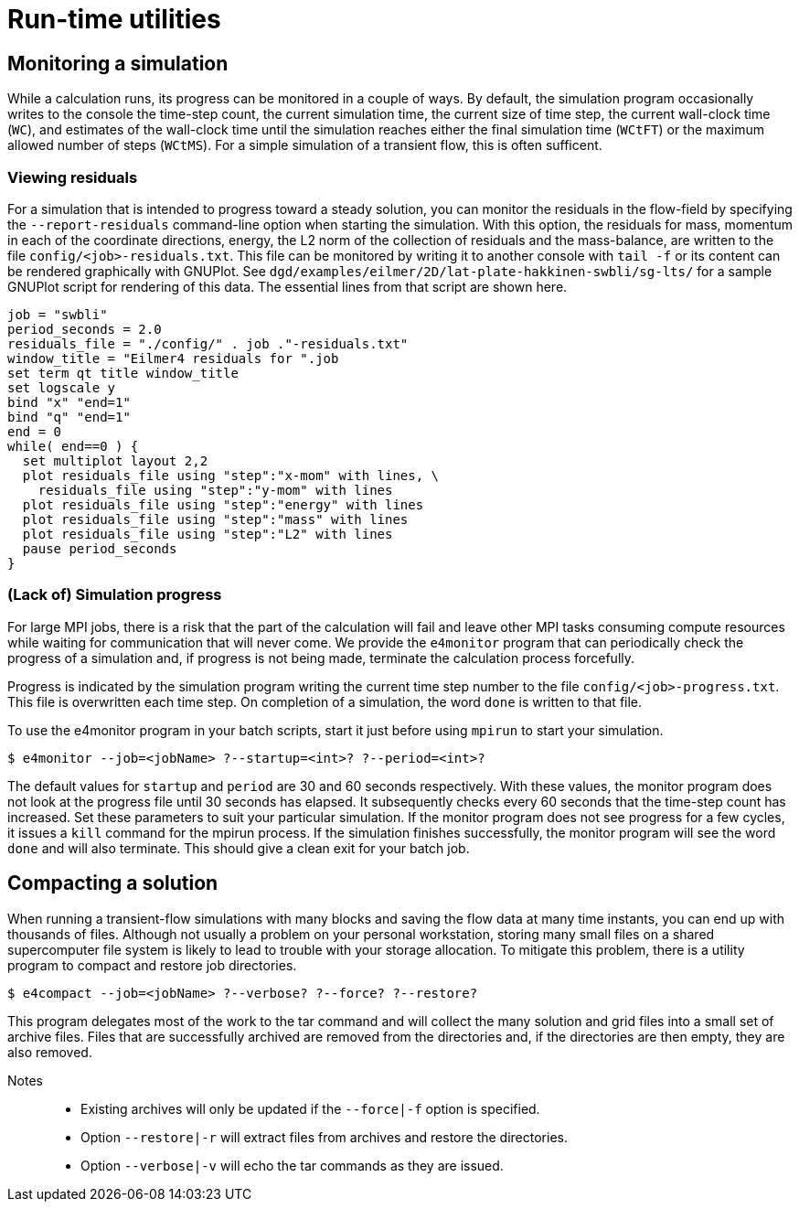 = Run-time utilities

== Monitoring a simulation

While a calculation runs, its progress can be monitored in a couple of ways.
By default, the simulation program occasionally writes to the console
the time-step count, the current simulation time, the current size of time step,
the current wall-clock time (`WC`), and estimates of the wall-clock time until the
simulation reaches either the final simulation time (`WCtFT`) or the maximum allowed
number of steps (`WCtMS`).
For a simple simulation of a transient flow, this is often sufficent.

=== Viewing residuals

For a simulation that is intended to progress toward a steady solution,
you can monitor the residuals in the flow-field by specifying the `--report-residuals`
command-line option when starting the simulation.
With this option, the residuals for mass, momentum in each of the coordinate directions,
energy, the L2 norm of the collection of residuals and the mass-balance, are written to
the file `config/<job>-residuals.txt`.
This file can be monitored by writing it to another console with `tail -f` or
its content can be rendered graphically with GNUPlot.
See `dgd/examples/eilmer/2D/lat-plate-hakkinen-swbli/sg-lts/` for a sample GNUPlot script
for rendering of this data.
The essential lines from that script are shown here.

  job = "swbli"
  period_seconds = 2.0
  residuals_file = "./config/" . job ."-residuals.txt"
  window_title = "Eilmer4 residuals for ".job
  set term qt title window_title
  set logscale y
  bind "x" "end=1"
  bind "q" "end=1"
  end = 0
  while( end==0 ) {
    set multiplot layout 2,2
    plot residuals_file using "step":"x-mom" with lines, \
      residuals_file using "step":"y-mom" with lines
    plot residuals_file using "step":"energy" with lines
    plot residuals_file using "step":"mass" with lines
    plot residuals_file using "step":"L2" with lines
    pause period_seconds
  }

=== (Lack of) Simulation progress

For large MPI jobs, there is a risk that the part of the calculation will fail
and leave other MPI tasks consuming compute resources while waiting for communication
that will never come.
We provide the `e4monitor` program that can periodically check the progress of a simulation and,
if progress is not being made, terminate the calculation process forcefully.

Progress is indicated by the simulation program writing the current time step number to the
file `config/<job>-progress.txt`.
This file is overwritten each time step.
On completion of a simulation, the word `done` is written to that file.

To use the e4monitor program in your batch scripts,
start it just before using `mpirun` to start your simulation.

  $ e4monitor --job=<jobName> ?--startup=<int>? ?--period=<int>?

The default values for `startup` and `period` are 30 and 60 seconds respectively.
With these values, the monitor program does not look at the progress file until
30 seconds has elapsed.
It subsequently checks every 60 seconds that the time-step count has increased.
Set these parameters to suit your particular simulation.
If the monitor program does not see progress for a few cycles, it issues a `kill`
command for the mpirun process.
If the simulation finishes successfully, the monitor program will see the word `done`
and will also terminate.
This should give a clean exit for your batch job.


== Compacting a solution

When running a transient-flow simulations with many blocks and
saving the flow data at many time instants, you can end up with thousands of files.
Although not usually a problem on your personal workstation,
storing many small files on a shared supercomputer file system is likely to lead
to trouble with your storage allocation.
To mitigate this problem, there is a utility program to compact and restore job directories.

  $ e4compact --job=<jobName> ?--verbose? ?--force? ?--restore?

This program delegates most of the work to the tar command and
will collect the many solution and grid files into a small set of archive files.
Files that are successfully archived are removed from the directories and,
if the directories are then empty, they are also removed.

Notes::
 * Existing archives will only be updated if the `--force|-f` option is specified.
 * Option `--restore|-r` will extract files from archives and restore the directories.
 * Option `--verbose|-v` will echo the tar commands as they are issued.


